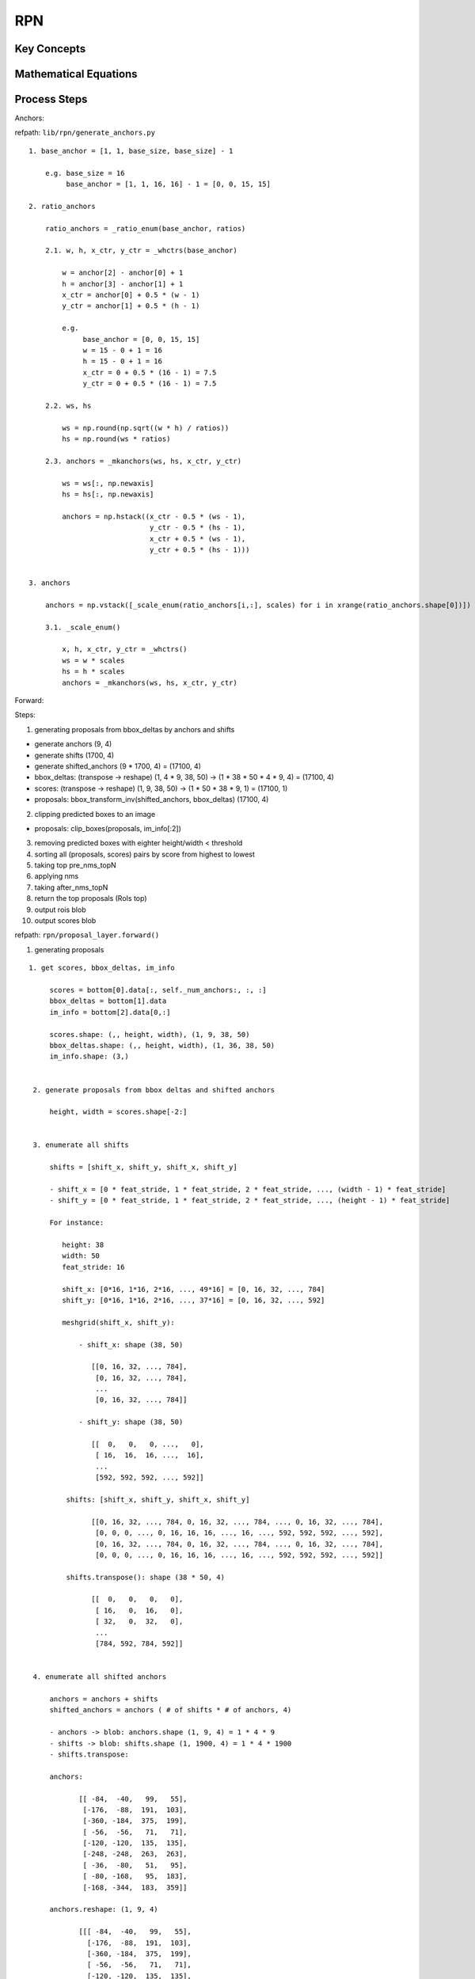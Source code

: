 RPN
==============================================================================


Key Concepts
------------------------------


Mathematical Equations
------------------------------

Process Steps
------------------------------

Anchors:

refpath: ``lib/rpn/generate_anchors.py``

::

    1. base_anchor = [1, 1, base_size, base_size] - 1

        e.g. base_size = 16
             base_anchor = [1, 1, 16, 16] - 1 = [0, 0, 15, 15]

    2. ratio_anchors

        ratio_anchors = _ratio_enum(base_anchor, ratios)

        2.1. w, h, x_ctr, y_ctr = _whctrs(base_anchor)

            w = anchor[2] - anchor[0] + 1
            h = anchor[3] - anchor[1] + 1
            x_ctr = anchor[0] + 0.5 * (w - 1)
            y_ctr = anchor[1] + 0.5 * (h - 1)

            e.g. 
                 base_anchor = [0, 0, 15, 15]
                 w = 15 - 0 + 1 = 16
                 h = 15 - 0 + 1 = 16
                 x_ctr = 0 + 0.5 * (16 - 1) = 7.5
                 y_ctr = 0 + 0.5 * (16 - 1) = 7.5

        2.2. ws, hs

            ws = np.round(np.sqrt((w * h) / ratios))
            hs = np.round(ws * ratios)

        2.3. anchors = _mkanchors(ws, hs, x_ctr, y_ctr)

            ws = ws[:, np.newaxis]
            hs = hs[:, np.newaxis]

            anchors = np.hstack((x_ctr - 0.5 * (ws - 1),
                                 y_ctr - 0.5 * (hs - 1),
                                 x_ctr + 0.5 * (ws - 1),
                                 y_ctr + 0.5 * (hs - 1)))


    3. anchors 
    
        anchors = np.vstack([_scale_enum(ratio_anchors[i,:], scales) for i in xrange(ratio_anchors.shape[0])])

        3.1. _scale_enum()

            x, h, x_ctr, y_ctr = _whctrs()
            ws = w * scales
            hs = h * scales
            anchors = _mkanchors(ws, hs, x_ctr, y_ctr)

Forward:

Steps:

1. generating proposals from bbox_deltas by anchors and shifts

- generate anchors (9, 4)
- generate shifts (1700, 4)
- generate shifted_anchors (9 * 1700, 4) = (17100, 4)
- bbox_deltas: (transpose -> reshape) (1, 4 * 9, 38, 50) -> (1 * 38 * 50 * 4 * 9, 4) = (17100, 4)
- scores: (transpose -> reshape) (1, 9, 38, 50) ->  (1 * 50 * 38 * 9, 1) = (17100, 1)
- proposals: bbox_transform_inv(shifted_anchors, bbox_deltas) (17100, 4)

2. clipping predicted boxes to an image

- proposals: clip_boxes(proposals, im_info[:2])

3. removing predicted boxes with eighter height/width < threshold

4. sorting all (proposals, scores) pairs by score from highest to lowest

5. taking top pre_nms_topN

6. applying nms

7. taking after_nms_topN

8. return the top proposals (RoIs top)

9. output rois blob

10. output scores blob


refpath: ``rpn/proposal_layer.forward()``

1. generating proposals

::

   1. get scores, bbox_deltas, im_info

        scores = bottom[0].data[:, self._num_anchors:, :, :]
        bbox_deltas = bottom[1].data
        im_info = bottom[2].data[0,:] 

        scores.shape: (,, height, width), (1, 9, 38, 50)
        bbox_deltas.shape: (,, height, width), (1, 36, 38, 50)
        im_info.shape: (3,)


    2. generate proposals from bbox deltas and shifted anchors

        height, width = scores.shape[-2:]


    3. enumerate all shifts

        shifts = [shift_x, shift_y, shift_x, shift_y]

        - shift_x = [0 * feat_stride, 1 * feat_stride, 2 * feat_stride, ..., (width - 1) * feat_stride]
        - shift_y = [0 * feat_stride, 1 * feat_stride, 2 * feat_stride, ..., (height - 1) * feat_stride]
        
        For instance:
        
           height: 38
           width: 50
           feat_stride: 16

           shift_x: [0*16, 1*16, 2*16, ..., 49*16] = [0, 16, 32, ..., 784]
           shift_y: [0*16, 1*16, 2*16, ..., 37*16] = [0, 16, 32, ..., 592]

           meshgrid(shift_x, shift_y):
           
               - shift_x: shape (38, 50) 

                  [[0, 16, 32, ..., 784],
                   [0, 16, 32, ..., 784],
                   ...
                   [0, 16, 32, ..., 784]]

               - shift_y: shape (38, 50)

                  [[  0,   0,   0, ...,   0],
                   [ 16,  16,  16, ...,  16],
                   ...
                   [592, 592, 592, ..., 592]]

            shifts: [shift_x, shift_y, shift_x, shift_y]

                  [[0, 16, 32, ..., 784, 0, 16, 32, ..., 784, ..., 0, 16, 32, ..., 784],
                   [0, 0, 0, ..., 0, 16, 16, 16, ..., 16, ..., 592, 592, 592, ..., 592],
                   [0, 16, 32, ..., 784, 0, 16, 32, ..., 784, ..., 0, 16, 32, ..., 784],
                   [0, 0, 0, ..., 0, 16, 16, 16, ..., 16, ..., 592, 592, 592, ..., 592]]

            shifts.transpose(): shape (38 * 50, 4)

                  [[  0,   0,   0,   0],
                   [ 16,   0,  16,   0],
                   [ 32,   0,  32,   0],
                   ...
                   [784, 592, 784, 592]]


    4. enumerate all shifted anchors

        anchors = anchors + shifts
        shifted_anchors = anchors ( # of shifts * # of anchors, 4)

        - anchors -> blob: anchors.shape (1, 9, 4) = 1 * 4 * 9
        - shifts -> blob: shifts.shape (1, 1900, 4) = 1 * 4 * 1900
        - shifts.transpose: 

        anchors: 

               [[ -84,  -40,   99,   55],
                [-176,  -88,  191,  103],
                [-360, -184,  375,  199],
                [ -56,  -56,   71,   71],
                [-120, -120,  135,  135],
                [-248, -248,  263,  263],
                [ -36,  -80,   51,   95],
                [ -80, -168,   95,  183],
                [-168, -344,  183,  359]] 

        anchors.reshape: (1, 9, 4)

               [[[ -84,  -40,   99,   55],
                 [-176,  -88,  191,  103],
                 [-360, -184,  375,  199],
                 [ -56,  -56,   71,   71],
                 [-120, -120,  135,  135],
                 [-248, -248,  263,  263],
                 [ -36,  -80,   51,   95],
                 [ -80, -168,   95,  183],
                 [-168, -344,  183,  359]]]

        shifts: (1900, 4)

               [[  0,   0,   0,   0],
                [ 16,   0,  16,   0],
                [ 32,   0,  32,   0],
                ..., 
                [752, 592, 752, 592],
                [768, 592, 768, 592],
                [784, 592, 784, 592]]


        shifts.reshape: (1, 1900, 4)

               [[[  0,   0,   0,   0],
                 [ 16,   0,  16,   0],
                 [ 32,   0,  32,   0],
                 ..., 
                 [752, 592, 752, 592],
                 [768, 592, 768, 592],
                 [784, 592, 784, 592]]]

        shifts.transpose((1, 0, 2)): (1, 1900, 4)

               [[[  0,   0,   0,   0]],
                [[ 16,   0,  16,   0]],
                [[ 32,   0,  32,   0]],
                ..., 
                [[752, 592, 752, 592]],
                [[768, 592, 768, 592]],
                [[784, 592, 784, 592]]]

        shifted_anchors (1900, 9, 4) = anchors (1, 9, 4) + shifts (1, 1900, 4)

               [[anchors(1, 9, 4) + shift[1]],
                [anchors(1, 9, 4) + shift[2]],
                [anchors(1, 9, 4) + shift[3]],
                ...
                [anchors(1, 9, 4) + shift[1900]]]

        shifted_anchors_transposed = shifted_anchors.reshape((# of shifts * # of anchors, 4))
         - shifted_anchors_transposed: (1900 * 9, 4) = (17100, 4)
         - shifted_anchors: (1900, 9, 4)
         - # of shifts: 1900
         - # of anchors: 9
        
               [[ shifted_anchor[1]     ],
                [ shifted_anchor[2]     ],
                [ shifted_anchor[3]     ],
                ...
                [ shifted_anchor[1900]  ],
                [ shifted_anchor[1911]  ],
                ...
                [ shifted_anchor[17100] ]]

    5. (bbox_deltas) transpose and reshape predicted bbox

        5.1. transpose

          bbox_deltas: shape (1, 4 * n_anchors, height, width) -> (1, height, width, 4 * n_anchors)
          - bbox_deltas.shape(0, 1, 2, 3) -> bbox_deltas.reshape(0, 2, 3, 1)

          - bbox_deltas.shape: (1, 36, 38, 50)
          - bbox_deltas[0].shape: (36, 38, 50)
          - (bbox_deltas) anchors: 4 * n_anchors = 4 * 9 = 36
          - (bbox_deltas) height: 38
          - (bbox_deltas) width: 50
         

        5.2. reshape

           bbox_deltas_transposed: (1, height, width, 4 * n_anchors)
           -> reshape: (1 * height * width * 4 * n_anchors, 4)

    6. (scores) transpose -> reshape

        6.1. transpose

            scores: (1, n_anchors, height, width) -> (1, height, width, n_anchors)

            - scores.shape: (1, 9, 38, 50)

        6.2. reshape

            scores: (1, height, width, n_anchors) -> (1 * height * width * n_anchors, 1)

            - scores_reshaped.shape: (1 * 50 * 38 * 9, 1) = (17100, 1)


    7. anchors -> proposals: bbox transformations

        proposals = bbox_transform_inv(anchors, bbox_deltas)

        if boxes.shape[0] == 0:
            return array(0, 4)

        widths' = widths - x_centroids + 1.0
        heights' = heights - y_centroids + 1.0
        x_centroids' = x_centroids + 0.5 * widths
        y_centroids' = y_centroids + 0.5 * heights

        For instance:

            widths = boxes[:, 2] - boxes[:, 0] + 1.0
            heights = boxes[:, 3] - boxes[:, 1] + 1.0
            x_centroid = boxes[:, 0] + 0.5 * widths
            y_centroid = boxes[:, 1] + 0.5 * heights

        dx = deltas[:, 0::4]
        dy = deltas[:, 1::4]
        dw = deltas[:, 2::4]
        dh = deltas[:, 3::4]

        predicted_x_centroids = dx * widths'.T + x_centroid.T
        predicted_y_centroids = dy * heights'.T + y_cetnroids.T
        # np.exp(x) = e^x
        predicted_widths = np.exp(dw) * widths.T
        predicted_heights = np.exp(dh) * heights.T

        predicted_boxes.shape: (17100, 4)
        # x1
        predicted_boxes[:, 0::4] = predicted_x_centroids - 0.5 * predicted_widths
        # y1
        predicted_boxes[:, 1::4] = predicted_y_centroids - 0.5 * predicted_heights
        # x2
        predicted_boxes[:, 2::4] = predicted_x_centroids + 0.5 * predicted_widths
        # y2
        predicted_boxes[:, 3::4] = predicted_y_centroids + 0.5 * predicted_heights


2. clipping boxes


refpath: ``fast_rcnn/bbox_transform.clip_box()``

::

    im_shape = (s1, s2)

    x1/x2:

        # compare x1 with (s2 - 1), get the minimum one
        if boxes[:, 0::4] < (s2 - 1): boxes[:, 0::4]
        else                        : (s2 - 1)
        
        # compare x1 with 0, get the maximum one
        if min(boxes[:, 0::4], (s2 - 1)) > 0: min(boxes[:, 0::4], (s2 - 1))
        else                                : 0

    y1/y2:

        # compare y1 with (s1 - 1), get the minimum one
        # compare new_y1 with 0, get the maximum one


3. removing predicted boxes with eighter height/width < threshold


::

    3.1. filter boxes by min_size

        min_size = min_size * im_info[2]

        widths' = widths - xs + 1
        heights' = heights - ys + 1

        keep = where(ws >= min_size) & (hs >= min_size)[0]


    3.2. get proposals and scores by keep_index

        proposals = proposals[keep, :]
        scores = scores[keep]


4. sorting all (proposals, scores) pairs by score from highest to lowest  
5. taking top pre_nms_topN

::

    - sorting scores from highest to lowest
      - sorting all scores from highest to lowest
      - if pre_nms_topN > 0: order = order[:pre_nms_topN]

         For instance: top 6000

    - proposals[order, :]
    - scores[order]   


6. applying nms  
7. taking after_nms_topN  
8. return the top proposals (RoIs top) 

::

    - applying nms

        - inputs: 
          - detections = np.hstack((proposals, scores))
          - nms
        - if detections.shape[0] == 0: return []
        - calculating keep:
            x1 = detections[:, 0]
            y1 = detections[:, 1]
            x2 = detections[:, 2]
            y2 = detections[:, 3]
            scores = detections[:, 4]

            areas = (x2 - x1 + 1) * (y2 - y1 + 1)
            order = scores.argsort()[::-1]

            keep = []
            while order.size > 0:
                i = order[0]
                keep.append(i)
                xx1 = np.maximum(x1[i], x1[order[1:]])
                yy1 = np.maximum(y1[i], y1[order[1:]])
                xx2 = np.minimum(x2[i], x2[order[1:]])
                yy2 = np.minimum(y2[i], y2[order[1:]])

                w = np.mamimum(0.0, xx2 - xx1 + 1)
                h = np.maximum(0.0, yy2 - yy1 + 1)
                inter = w * h
                ovr = inter / (areas[i] + areas[order[1:]]) - inter)

                inds = np.where(ovr <= thresh)[0]
                order = order[inds + 1]

        keep = nms(np.hstack((proposals, scores)), nms_thresh)
        if post_nms_topN > 0:
            keep = keep[:post_nms_topN]

    - proposals[keep, :]
    - scores[keep]    


9. output rois blob
10. output scores blob

::

    rois blob:

        batch_inds = np.zeros((proposals.shape[0], 1), dtype=np.float32)
        blob = np.hstack((batch_inds, proposals.astype(np.float32, copy=False)))
        top[0].reshape(*(blob.shape))

    scores blob
    
        if len(top) > 1:
            top[1].reshape(*(scores.shape))
            top[1].data[...] = scores


Backward:



Source Codes
------------------------------


Test Examples
------------------------------
